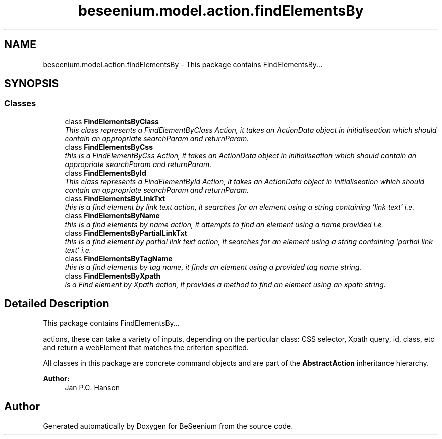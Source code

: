 .TH "beseenium.model.action.findElementsBy" 3 "Fri Sep 25 2015" "Version 1.0.0-Alpha" "BeSeenium" \" -*- nroff -*-
.ad l
.nh
.SH NAME
beseenium.model.action.findElementsBy \- This package contains FindElementsBy\&.\&.\&.  

.SH SYNOPSIS
.br
.PP
.SS "Classes"

.in +1c
.ti -1c
.RI "class \fBFindElementsByClass\fP"
.br
.RI "\fIThis class represents a FindElementByClass Action, it takes an ActionData object in initialiseation which should contain an appropriate searchParam and returnParam\&. \fP"
.ti -1c
.RI "class \fBFindElementsByCss\fP"
.br
.RI "\fIthis is a FindElementByCss Action, it takes an ActionData object in initialiseation which should contain an appropriate searchParam and returnParam\&. \fP"
.ti -1c
.RI "class \fBFindElementsById\fP"
.br
.RI "\fIThis class represents a FindElementById Action, it takes an ActionData object in initialiseation which should contain an appropriate searchParam and returnParam\&. \fP"
.ti -1c
.RI "class \fBFindElementsByLinkTxt\fP"
.br
.RI "\fIthis is a find element by link text action, it searches for an element using a string containing 'link text' i\&.e\&. \fP"
.ti -1c
.RI "class \fBFindElementsByName\fP"
.br
.RI "\fIthis is a find elements by name action, it attempts to find an element using a name provided i\&.e\&. \fP"
.ti -1c
.RI "class \fBFindElementsByPartialLinkTxt\fP"
.br
.RI "\fIthis is a find element by partial link text action, it searches for an element using a string containing 'partial link text' i\&.e\&. \fP"
.ti -1c
.RI "class \fBFindElementsByTagName\fP"
.br
.RI "\fIthis is a find elements by tag name, it finds an element using a provided tag name string\&. \fP"
.ti -1c
.RI "class \fBFindElementsByXpath\fP"
.br
.RI "\fIis a Find element by Xpath action, it provides a method to find an element using an xpath string\&. \fP"
.in -1c
.SH "Detailed Description"
.PP 
This package contains FindElementsBy\&.\&.\&. 

actions, these can take a variety of inputs, depending on the particular class: CSS selector, Xpath query, id, class, etc and return a webElement that matches the criterion specified\&.
.PP
All classes in this package are concrete command objects and are part of the \fBAbstractAction\fP inheritance hierarchy\&.
.PP
\fBAuthor:\fP
.RS 4
Jan P\&.C\&. Hanson 
.RE
.PP

.SH "Author"
.PP 
Generated automatically by Doxygen for BeSeenium from the source code\&.
